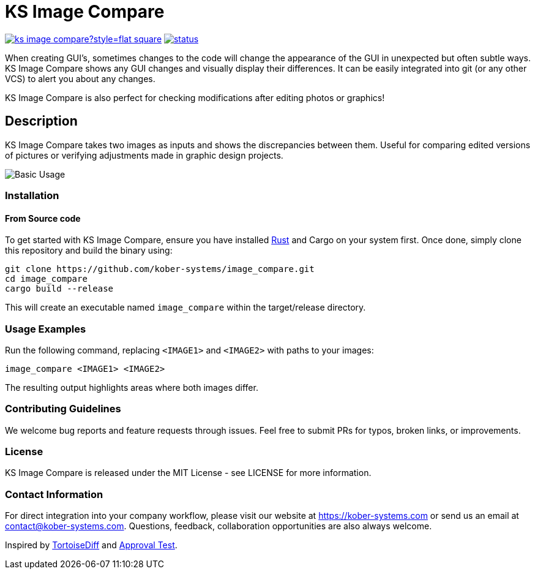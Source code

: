 = KS Image Compare

image:https://img.shields.io/github/languages/code-size/kober-systems/ks-image-compare?style=flat-square[link=https://github.com/kober-systems/ks-image-compare]
image:https://deps.rs/repo/github/kober-systems/ks-image-compare/status.svg[link=https://deps.rs/repo/github/kober-systems/ks-image-compare]

When creating GUI's, sometimes changes to the code will change the
appearance of the GUI in unexpected but often subtle ways. KS Image
Compare shows any GUI changes and visually display their differences. It
can be easily integrated into git (or any other VCS) to alert you about
any changes.

KS Image Compare is also perfect for checking modifications after
editing photos or graphics!

== Description

KS Image Compare takes two images as inputs and shows the discrepancies
between them. Useful for comparing edited versions of pictures or
verifying adjustments made in graphic design projects.

image::docs/screenshots/base.png[Basic Usage]

=== Installation

==== From Source code
To get started with KS Image Compare, ensure you have installed
https://www.rust-lang.org/[Rust] and Cargo on your system first. Once
done, simply clone this repository and build the binary using:

[source, sh]
----
git clone https://github.com/kober-systems/image_compare.git
cd image_compare
cargo build --release
----

This will create an executable named `image_compare` within the
target/release directory.

=== Usage Examples

Run the following command, replacing `<IMAGE1>` and `<IMAGE2>` with
paths to your images:

[source, sh]
----
image_compare <IMAGE1> <IMAGE2>
----

The resulting output highlights areas where both images differ.

=== Contributing Guidelines
We welcome bug reports and feature requests through issues. Feel free to
submit PRs for typos, broken links, or improvements.

=== License
KS Image Compare is released under the MIT License - see LICENSE for more
information.

=== Contact Information
For direct integration into your company workflow, please visit
our website at https://kober-systems.com[] or send us an email at
contact@kober-systems.com. Questions, feedback, collaboration
opportunities are also always welcome.

Inspired by https://tortoisesvn.net/TortoiseIDiff.html[TortoiseDiff] and
https://approvaltests.com/[Approval Test].

